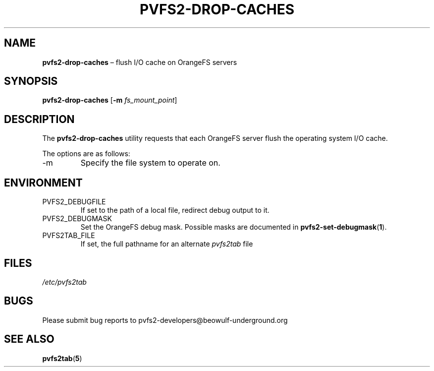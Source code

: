 .TH PVFS2-DROP-CACHES 1 2017-07-03
.SH NAME
\fBpvfs2-drop-caches\fR \(en flush I/O cache on OrangeFS servers
.SH SYNOPSIS
\fBpvfs2-drop-caches\fR [\fB\-m \fIfs_mount_point\fR]
.SH DESCRIPTION
The
.B pvfs2-drop-caches
utility requests that each OrangeFS server flush the operating system
I/O cache.
.PP
The options are as follows:
.IP -m fs_mount_point
Specify the file system to operate on.
.SH ENVIRONMENT
.IP PVFS2_DEBUGFILE
If set to the path of a local file, redirect debug output to it.
.IP PVFS2_DEBUGMASK
Set the OrangeFS debug mask.  Possible masks are documented in
.BR pvfs2-set-debugmask ( 1 ) \& .
.IP PVFS2TAB_FILE
If set, the full pathname for an alternate
.IR pvfs2tab
file
.SH FILES
.I /etc/pvfs2tab
.SH BUGS
Please submit bug reports to pvfs2-developers@beowulf-underground.org
.SH SEE ALSO
.BR pvfs2tab ( 5 )
